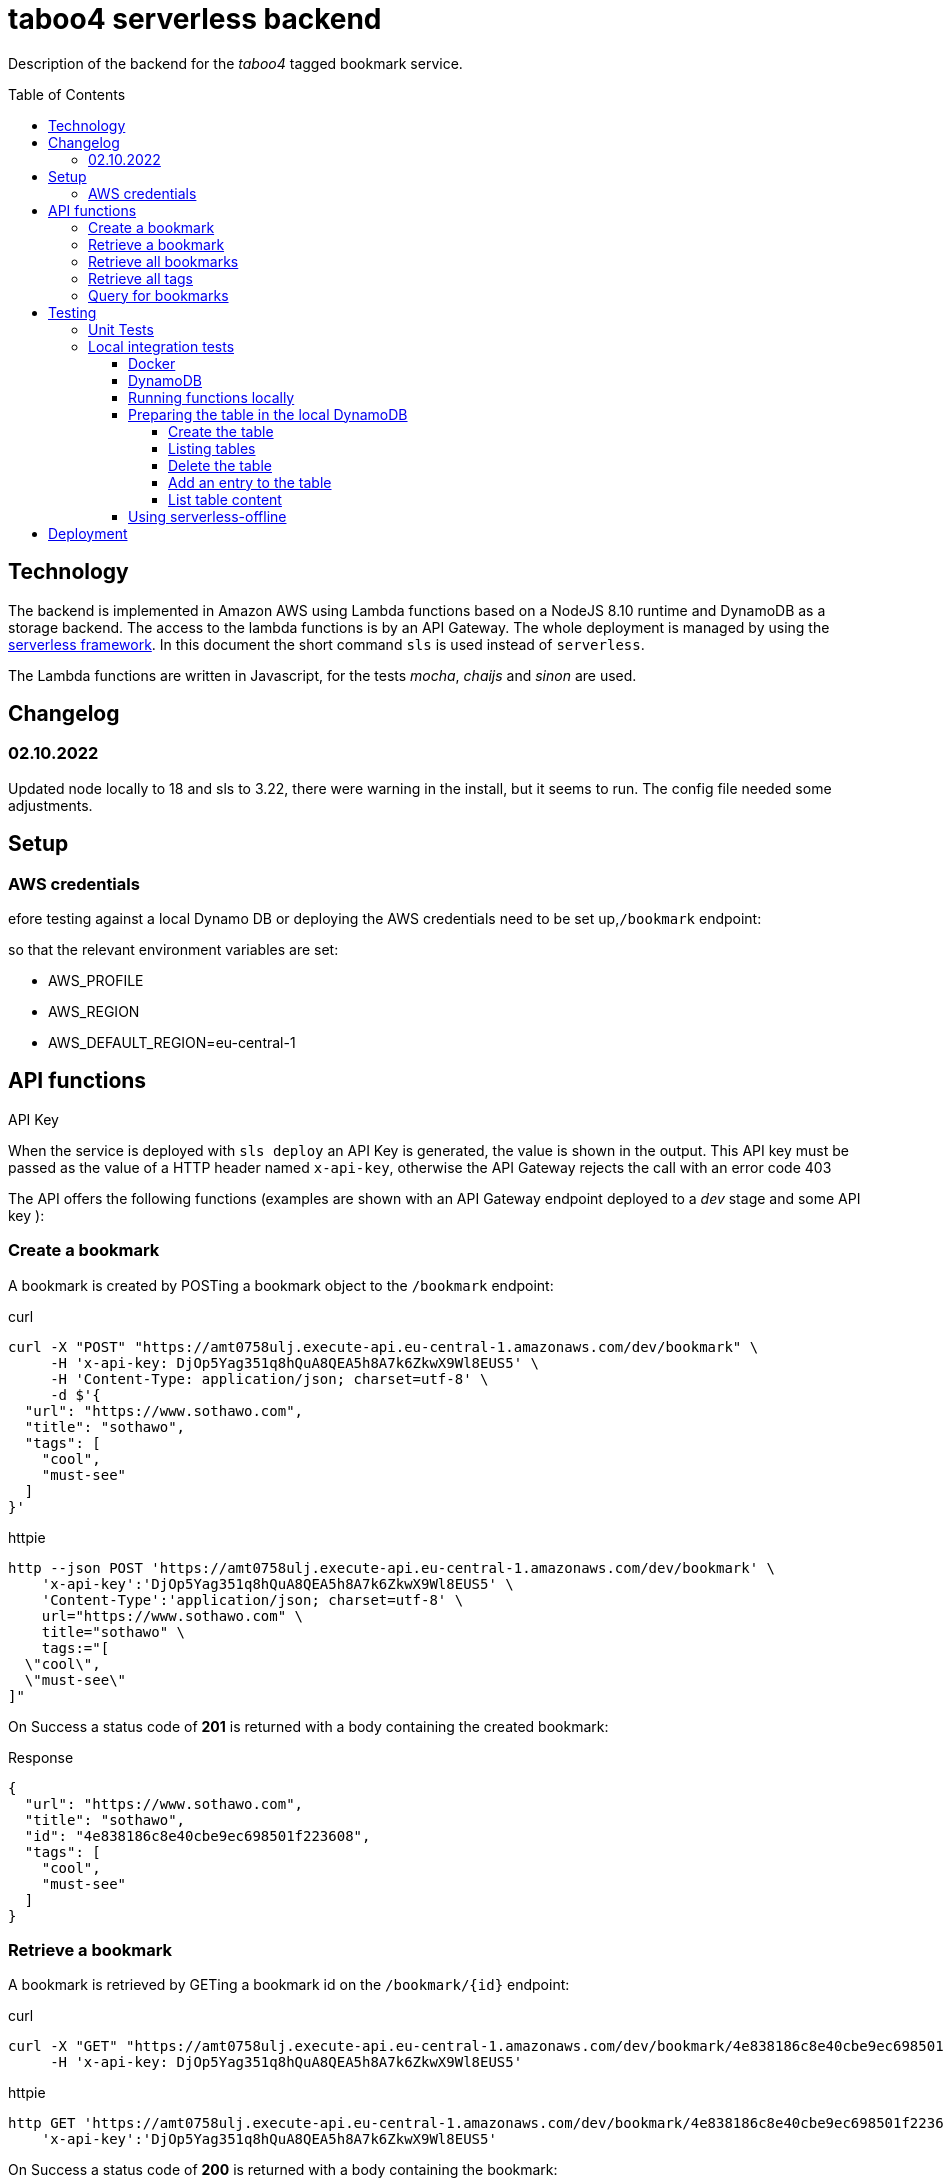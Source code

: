 = taboo4 serverless backend
:toc: preamble
:toclevels: 5
:sample-url: https://amt0758ulj.execute-api.eu-central-1.amazonaws.com/dev
:sample-api-key: DjOp5Yag351q8hQuA8QEA5h8A7k6ZkwX9Wl8EUS5

Description of the backend for the _taboo4_ tagged bookmark service.


== Technology

The backend is implemented in Amazon AWS using Lambda functions based on a NodeJS 8.10 runtime and DynamoDB as a
storage backend. The access to the lambda functions is by an API Gateway. The whole deployment is managed by using
the https://serverless.com[serverless framework].  In this document the short command `sls` is used instead of
`serverless`.

The Lambda functions are written in Javascript, for the tests _mocha_, _chaijs_ and _sinon_ are used.

== Changelog

=== 02.10.2022

Updated node locally to 18 and sls to 3.22, there were warning in the install, but it seems to
run. The config file needed some adjustments.


== Setup

=== AWS credentials

efore testing against a local Dynamo DB or deploying the AWS credentials need to be set up,`/bookmark` endpoint:

so that the relevant environment variables are set:

* AWS_PROFILE
* AWS_REGION
* AWS_DEFAULT_REGION=eu-central-1

== API functions

.API Key
When the service is deployed with `sls deploy` an API Key is generated, the value is shown in the output. This API key must be passed as the value of a HTTP header named `x-api-key`, otherwise the API Gateway rejects the call with an error code 403


The API offers the following functions (examples are shown with an API Gateway endpoint deployed to a _dev_ stage and some API key ):

=== Create a bookmark

A bookmark is created by POSTing a bookmark object to the `/bookmark` endpoint:

.curl
[source,shell,subs="attributes"]
----
curl -X "POST" "{sample-url}/bookmark" \
     -H 'x-api-key: {sample-api-key}' \
     -H 'Content-Type: application/json; charset=utf-8' \
     -d $'{
  "url": "https://www.sothawo.com",
  "title": "sothawo",
  "tags": [
    "cool",
    "must-see"
  ]
}'
----

.httpie
[source,shell,subs="attributes"]
----
http --json POST '{sample-url}/bookmark' \
    'x-api-key':'{sample-api-key}' \
    'Content-Type':'application/json; charset=utf-8' \
    url="https://www.sothawo.com" \
    title="sothawo" \
    tags:="[
  \"cool\",
  \"must-see\"
]"
----

On Success a status code of *201* is returned with a body containing the created bookmark:

.Response
[source,json]
----
{
  "url": "https://www.sothawo.com",
  "title": "sothawo",
  "id": "4e838186c8e40cbe9ec698501f223608",
  "tags": [
    "cool",
    "must-see"
  ]
}
----

=== Retrieve a bookmark

A bookmark is retrieved by GETing a bookmark id on the `/bookmark/{id}` endpoint:

.curl
[source,shell,subs="attributes"]
----
curl -X "GET" "{sample-url}/bookmark/4e838186c8e40cbe9ec698501f223608" \
     -H 'x-api-key: {sample-api-key}'
----

.httpie
[source,shell,subs="attributes"]
----
http GET '{sample-url}/bookmark/4e838186c8e40cbe9ec698501f223608' \
    'x-api-key':'{sample-api-key}'
----

On Success a status code of *200* is returned with a body containing the bookmark:

.Response
[source,json]
----
{
  "url": "https://www.sothawo.com",
  "title": "sothawo",
  "id": "4e838186c8e40cbe9ec698501f223608",
  "tags": [
    "cool",
    "must-see"
  ]
}
----

=== Retrieve all bookmarks

All bookmarks are retrieved by GETing  the `/bookmarks` endpoint:

.curl
[source,shell,subs="attributes"]
----
curl -X "GET" "{sample-url}/bookmarks" \
     -H 'x-api-key: {sample-api-key}'
----

.httpie
[source,shell,subs="attributes"]
----
http GET '{sample-url}/bookmarks' \
    'x-api-key':'{sample-api-key}'
----

On Success a status code of *200* is returned with a body containing an array of bookmarks:

.Response
[source,json]
----
[
  {
    "url": "https://www.codecentric.de",
    "title": "codecentric",
    "id": "b3e1c377adf8a80fcfda8ed100a8f886",
    "tags": [
      "active",
      "work"
    ]
  },
  {
    "url": "https://www.sothawo.com",
    "title": "sothawo",
    "id": "4e838186c8e40cbe9ec698501f223608",
    "tags": [
      "cool",
      "must-see"
    ]
  },
  {
    "url": "https://www.hlx.com",
    "title": "hlx",
    "id": "afeb91fd58e0ebc0b4b471a9320a8c27",
    "tags": [
      "inactive",
      "work"
    ]
  }
]
----

=== Retrieve all tags

All tags are retrieved by GETing  the `/tags` endpoint:

.curl
[source,shell,subs="attributes"]
----
curl -X "GET" "{sample-url}/tags" \
     -H 'x-api-key: {sample-api-key}'
----

.httpie
[source,shell,subs="attributes"]
----
http GET '{sample-url}/tags' \
    'x-api-key':'{sample-api-key}'
----

On Success a status code of *200* is returned with a body containing an array of tags (which might be empty):

.Response
[source,json]
----
[
  "active",
  "cool",
  "inactive",
  "must-see",
  "work"
]
----

=== Query for bookmarks

A query to retrieve bookmarks must be POSTed to the `/bookmarks/query` endpoint. The query parameters must be sent as the request body. At the moment the only supported request parameters are tags:

.curl
[source,shell,subs="attributes"]
----
curl -X "POST" "{sample-url}/bookmarks/query" \
     -H 'x-api-key: {sample-api-key}' \
     -H 'Content-Type: application/json; charset=utf-8' \
     -d $'{
  "tags": [
    "work"
  ]
}'
----

.httpie
[source,shell,subs="attributes"]
----
http --json POST '{sample-url}/bookmarks/query' \
    'x-api-key':'{sample-api-key}' \
    'Content-Type':'application/json; charset=utf-8' \
    tags:="[
  \"work\"
]"
----

On Success a status code of *200* is returned with a body containing an array of bookmarks (which might be empty):

[source, json]
----
[
  {
    "url": "https://www.codecentric.de",
    "title": "codecentric",
    "id": "b3e1c377adf8a80fcfda8ed100a8f886",
    "tags": [
      "active",
      "work"
    ]
  },
  {
    "url": "https://www.hlx.com",
    "title": "hlx",
    "id": "afeb91fd58e0ebc0b4b471a9320a8c27",
    "tags": [
      "inactive",
      "work"
    ]
  }
]
----

== Testing

=== Unit Tests

unit tests can be run with

[source,shell]
----
$ npm test
----

=== Local integration tests

Local test can be done either by using the `sls invoke local` command or by using the https://github.com/dherault/serverless-offline[serverless-offline] plugin, which is configured in the _serverless.yml file.
The AWS infrastructure components are provided using the _localstack_ image that provides AWS services in a local docker container.

The configuration files and this document assume that for local test the stage value is set to _local_.

==== Docker

Docker must be installed and running.

==== DynamoDB

Start localstack (all in one line):

[source,shell]
----
$ TMPDIR=/private$TMPDIR SERVICES=dynamodb DEFAULT_REGION=eu-central-1 PORT_WEB_UI=28080 docker-compose up &
----

To access this instance, AWS credentials must be set, any fake credential in the environment will do.

==== Running functions locally

To test the functions locally, the DynamoDB endpoint must be passed as an environment variable to the serverless command, first the `sls` calls are shown.

[source,shell]
----
$ DYNAMODB_URL=http://localhost:4569 sls invoke local -f config -stage=local
----

==== Preparing the table in the local DynamoDB

===== Create the table

To create the table, a serverless function is implemented which can be called like so:

[source,shell]
----
$ DYNAMODB_URL=http://localhost:4569 sls invoke local -f createTable -stage=local
----

This function is not available via an endpoint and can only be invoked with the `sls` command.

===== Listing tables

[source,shell]
----
$ aws dynamodb list-tables --endpoint-url http://localhost:4569
----

===== Delete the table

The table can be deleted by running:

[source,shell]
----
$ DYNAMODB_URL=http://localhost:4569 sls invoke local -f deleteTable -stage=local
----

This function as well is only callable by using the `sls` command.

===== Add an entry to the table

There is a sample event in the _testdata_ directory with which a bookmark can be created:

[source,shell]
----
$ DYNAMODB_URL=http://localhost:4569 sls invoke local -f postBookmark -stage=local -p testdata/postBookmarkEvent.json
----

===== List table content

Only feasible for small tables in local development:

[source,shell]
----
$ aws dynamodb scan --table-name taboo4-local --endpoint=http://localhost:4569
----

==== Using serverless-offline


[source,shell]
----
$ DYNAMODB_URL=http://localhost:4569 sls offline -stage=local
----

This starts an API gateway with all the resources configured in _serverless.yml_. On startup the API-Key which must be used to access the functions is printed to the console.

== Deployment

The service with all it's functions and resources is deployed to AWS with:

[source,shell]
----
$ sls deploy
----

By default, it is deployed to the _dev_ stage, to change this, the stage can be set with an argument:

[source,shell]
----
$ sls -stage=prod deploy
----

After deployment a simple test to do is to call the _config_ function:

[source,shell]
----
$ sls -stage=prod invoke config
----
